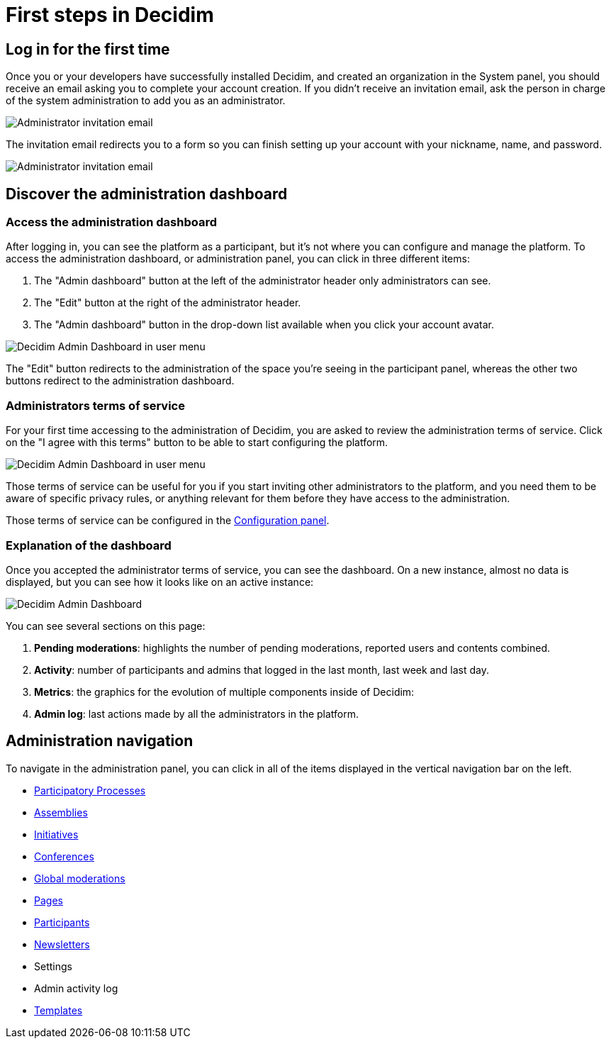 = First steps in Decidim

== Log in for the first time

Once you or your developers have successfully installed Decidim, and created an organization in the System panel, you should 
receive an email asking you to complete your account creation. 
If you didn't receive an invitation email, ask the person in charge of the system administration to add you as an administrator. 

image::first_steps_invitation_email.png[Administrator invitation email]

The invitation email redirects you to a form so you can finish setting up your account with your nickname, name, and password.

image::first_steps_account_creation.png[Administrator invitation email]

== Discover the administration dashboard

=== Access the administration dashboard

After logging in, you can see the platform as a participant, but it's not where you can configure and manage the platform. 
To access the administration dashboard, or administration panel, you can click in three different items:

. The "Admin dashboard" button at the left of the administrator header only administrators can see.
. The "Edit" button at the right of the administrator header.
. The "Admin dashboard" button in the drop-down list available when you click your account avatar.

image::admin_dashboard_menu.png[Decidim Admin Dashboard in user menu]

The "Edit" button redirects to the administration of the space you're seeing in the participant panel, whereas the other two buttons
redirect to the administration dashboard.

=== Administrators terms of service

For your first time accessing to the administration of Decidim, you are asked to review the administration terms of service. 
Click on the "I agree with this terms" button to be able to start configuring the platform. 

image::admin_tos_pending.png[Decidim Admin Dashboard in user menu]

Those terms of service can be useful for you if you start inviting other administrators to the platform, and you need them to be aware
of specific privacy rules, or anything relevant for them before they have access to the administration. 

Those terms of service can be configured in the xref:admin:configuration.adoc[Configuration panel].

=== Explanation of the dashboard

Once you accepted the administrator terms of service, you can see the dashboard. 
On a new instance, almost no data is displayed, but you can see how it looks like on an active instance: 

image::admin_dashboard.png[Decidim Admin Dashboard]

You can see several sections on this page: 

. *Pending moderations*: highlights the number of pending moderations, reported users and contents combined.
. *Activity*: number of participants and admins that logged in the last month, last week and last day. 
. *Metrics*: the graphics for the evolution of multiple components inside of Decidim: 
. *Admin log*: last actions made by all the administrators in the platform.

== Administration navigation

To navigate in the administration panel, you can click in all of the items displayed in the vertical navigation bar on the left. 

* xref:admin:spaces/processes.adoc[Participatory Processes]
* xref:admin:spaces/assemblies.adoc[Assemblies]
* xref:admin:spaces/initiatives.adoc[Initiatives]
* xref:admin:spaces/conferences.adoc[Conferences]
* xref:admin:global_moderations.adoc[Global moderations]
* xref:admin:pages.adoc[Pages]
* xref:admin:participants.adoc[Participants]
* xref:admin:newsletters.adoc[Newsletters]
* Settings
* Admin activity log
* xref:admin:templates.adoc[Templates]